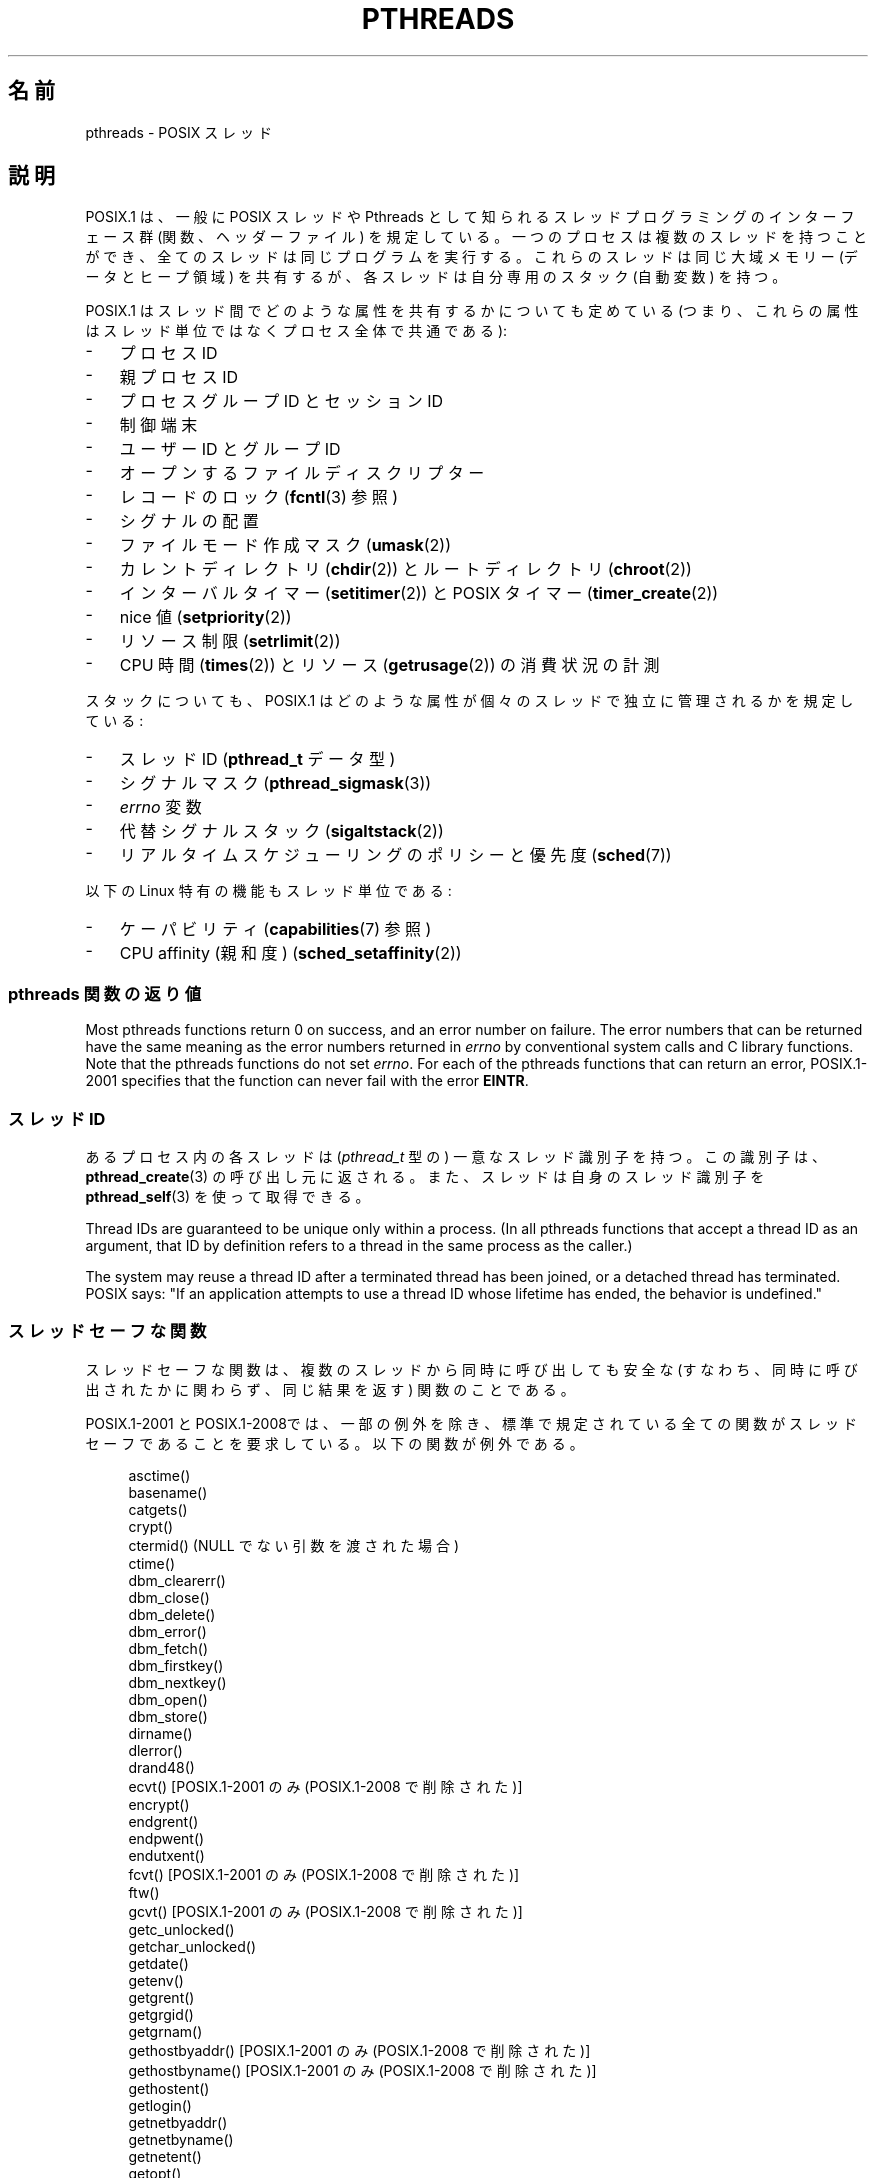 .\" Copyright (c) 2005 by Michael Kerrisk <mtk.manpages@gmail.com>
.\"
.\" %%%LICENSE_START(VERBATIM)
.\" Permission is granted to make and distribute verbatim copies of this
.\" manual provided the copyright notice and this permission notice are
.\" preserved on all copies.
.\"
.\" Permission is granted to copy and distribute modified versions of this
.\" manual under the conditions for verbatim copying, provided that the
.\" entire resulting derived work is distributed under the terms of a
.\" permission notice identical to this one.
.\"
.\" Since the Linux kernel and libraries are constantly changing, this
.\" manual page may be incorrect or out-of-date.  The author(s) assume no
.\" responsibility for errors or omissions, or for damages resulting from
.\" the use of the information contained herein.  The author(s) may not
.\" have taken the same level of care in the production of this manual,
.\" which is licensed free of charge, as they might when working
.\" professionally.
.\"
.\" Formatted or processed versions of this manual, if unaccompanied by
.\" the source, must acknowledge the copyright and authors of this work.
.\" %%%LICENSE_END
.\"
.\"*******************************************************************
.\"
.\" This file was generated with po4a. Translate the source file.
.\"
.\"*******************************************************************
.\"
.\" Japanese Version Copyright (c) 2005 Akihiro MOTOKI all rights reserved.
.\" Translated 2005-09-06, Akihiro MOTOKI <amotoki@dd.iij4u.or.jp>
.\" Updated 2006-04-15, Akihiro MOTOKI, LDP v2.29
.\" Updated 2007-01-05, Akihiro MOTOKI, LDP v2.43
.\" Updated 2008-08-08, Akihiro MOTOKI, LDP v3.05
.\" Updated 2008-11-05, Akihiro MOTOKI, LDP v3.12
.\" Updated 2008-11-09, Akihiro MOTOKI, LDP v3.13
.\" Updated 2008-12-26, Akihiro MOTOKI, LDP v3.14
.\"
.TH PTHREADS 7 2020\-12\-21 Linux "Linux Programmer's Manual"
.SH 名前
pthreads \- POSIX スレッド
.SH 説明
POSIX.1 は、一般に POSIX スレッドや Pthreads として知られる スレッドプログラミングのインターフェース群
(関数、ヘッダーファイル)  を規定している。一つのプロセスは複数のスレッドを持つことができ、 全てのスレッドは同じプログラムを実行する。
これらのスレッドは同じ大域メモリー (データとヒープ領域) を共有するが、 各スレッドは自分専用のスタック (自動変数) を持つ。
.PP
POSIX.1 はスレッド間でどのような属性を共有するかについても定めている (つまり、これらの属性はスレッド単位ではなくプロセス全体で共通である):
.IP \- 3
プロセス ID
.IP \- 3
親プロセス ID
.IP \- 3
プロセスグループ ID とセッション ID
.IP \- 3
制御端末
.IP \- 3
ユーザー ID とグループ ID
.IP \- 3
オープンするファイルディスクリプター
.IP \- 3
レコードのロック (\fBfcntl\fP(3)  参照)
.IP \- 3
シグナルの配置
.IP \- 3
ファイルモード作成マスク (\fBumask\fP(2))
.IP \- 3
カレントディレクトリ (\fBchdir\fP(2))  とルートディレクトリ (\fBchroot\fP(2))
.IP \- 3
インターバルタイマー (\fBsetitimer\fP(2))  と POSIX タイマー (\fBtimer_create\fP(2))
.IP \- 3
nice 値 (\fBsetpriority\fP(2))
.IP \- 3
リソース制限 (\fBsetrlimit\fP(2))
.IP \- 3
CPU 時間 (\fBtimes\fP(2))  とリソース (\fBgetrusage\fP(2))  の消費状況の計測
.PP
スタックについても、POSIX.1 はどのような属性が 個々のスレッドで独立に管理されるかを規定している:
.IP \- 3
スレッド ID (\fBpthread_t\fP データ型)
.IP \- 3
シグナルマスク (\fBpthread_sigmask\fP(3))
.IP \- 3
\fIerrno\fP 変数
.IP \- 3
代替シグナルスタック (\fBsigaltstack\fP(2))
.IP \- 3
リアルタイムスケジューリングのポリシーと優先度 (\fBsched\fP(7))
.PP
以下の Linux 特有の機能もスレッド単位である:
.IP \- 3
ケーパビリティ (\fBcapabilities\fP(7)  参照)
.IP \- 3
CPU affinity (親和度)  (\fBsched_setaffinity\fP(2))
.SS "pthreads 関数の返り値"
Most pthreads functions return 0 on success, and an error number on
failure.  The error numbers that can be returned have the same meaning as
the error numbers returned in \fIerrno\fP by conventional system calls and C
library functions.  Note that the pthreads functions do not set \fIerrno\fP.
For each of the pthreads functions that can return an error, POSIX.1\-2001
specifies that the function can never fail with the error \fBEINTR\fP.
.SS "スレッド ID"
あるプロセス内の各スレッドは (\fIpthread_t\fP 型の) 一意なスレッド識別子を持つ。 この識別子は、 \fBpthread_create\fP(3)
の呼び出し元に返される。また、スレッドは自身のスレッド識別子を \fBpthread_self\fP(3) を使って取得できる。
.PP
Thread IDs are guaranteed to be unique only within a process.  (In all
pthreads functions that accept a thread ID as an argument, that ID by
definition refers to a thread in the same process as the caller.)
.PP
The system may reuse a thread ID after a terminated thread has been joined,
or a detached thread has terminated.  POSIX says: "If an application
attempts to use a thread ID whose lifetime has ended, the behavior is
undefined."
.SS スレッドセーフな関数
スレッドセーフな関数は、複数のスレッドから同時に呼び出しても安全な (すなわち、同時に呼び出されたかに関わらず、同じ結果を返す) 関数のことである。
.PP
POSIX.1\-2001 と POSIX.1\-2008では、一部の例外を除き、 標準で規定されている全ての関数がスレッドセーフであることを要求している。
以下の関数が例外である。
.PP
.in +4n
.EX
asctime()
basename()
catgets()
crypt()
ctermid() (NULL でない引数を渡された場合)
ctime()
dbm_clearerr()
dbm_close()
dbm_delete()
dbm_error()
dbm_fetch()
dbm_firstkey()
dbm_nextkey()
dbm_open()
dbm_store()
dirname()
dlerror()
drand48()
ecvt() [POSIX.1\-2001 のみ (POSIX.1\-2008 で削除された)]
encrypt()
endgrent()
endpwent()
endutxent()
fcvt() [POSIX.1\-2001 のみ (POSIX.1\-2008 で削除された)]
ftw()
gcvt() [POSIX.1\-2001 のみ (POSIX.1\-2008 で削除された)]
getc_unlocked()
getchar_unlocked()
getdate()
getenv()
getgrent()
getgrgid()
getgrnam()
gethostbyaddr() [POSIX.1\-2001 のみ (POSIX.1\-2008 で削除された)]
gethostbyname() [POSIX.1\-2001 のみ (POSIX.1\-2008 で削除された)]
gethostent()
getlogin()
getnetbyaddr()
getnetbyname()
getnetent()
getopt()
getprotobyname()
getprotobynumber()
getprotoent()
getpwent()
getpwnam()
getpwuid()
getservbyname()
getservbyport()
getservent()
getutxent()
getutxid()
getutxline()
gmtime()
hcreate()
hdestroy()
hsearch()
inet_ntoa()
l64a()
lgamma()
lgammaf()
lgammal()
localeconv()
localtime()
lrand48()
mrand48()
nftw()
nl_langinfo()
ptsname()
putc_unlocked()
putchar_unlocked()
putenv()
pututxline()
rand()
readdir()
setenv()
setgrent()
setkey()
setpwent()
setutxent()
strerror()
strsignal() [POSIX.1\-2008 で追加された]
strtok()
system() [POSIX.1\-2008 で追加された]
tmpnam() (NULL でない引数を渡された場合)
ttyname()
unsetenv()
wcrtomb() (最後の引数が NULL の場合)
wcsrtombs() (最後の引数が NULL の場合)
wcstombs()
wctomb()
.EE
.in
.SS "async\-cancel\-safe 関数"
async\-cancel\-safe 関数は、
非同期キャンセル機能が有効になっているアプリケーションで
安全に呼び出すことができる関数のことである
(\fBpthread_setcancelstate\fP(3) を参照)。
.PP
以下の関数だけが、POSIX.1\-2001 と POSIX.1\-2008 で async\-cancel\-safe で
なければならないとされている。
.PP
.in +4n
.EX
pthread_cancel()
pthread_setcancelstate()
pthread_setcanceltype()
.EE
.in
.SS "取り消しポイント (cancellation points)"
POSIX.1 の規定では、特定の関数は取り消しポイントでなければならず、 他の特定の関数は取り消しポイントであってもよいとされている。
あるスレッドが取り消し可能で、その取り消し種別 (cancelability type)  が延期 (deferred)
で、そのスレッドに対する取り消し要求が処理待ちの場合、 取り消しポイントである関数を呼び出した時点で、そのスレッドのキャンセルが 行われる。
.PP
POSIX.1\-2001 と POSIX.1\-2008 の両方、もしくはいずれか一方では、 以下の関数は、取り消しポイント (cancellation
points) で あることが必須となっている。
.PP
.\" FIXME
.\" Document the list of all functions that are cancellation points in glibc
.in +4n
.EX
accept()
aio_suspend()
clock_nanosleep()
close()
connect()
creat()
fcntl() F_SETLKW
fdatasync()
fsync()
getmsg()
getpmsg()
lockf() F_LOCK
mq_receive()
mq_send()
mq_timedreceive()
mq_timedsend()
msgrcv()
msgsnd()
msync()
nanosleep()
open()
openat() [POSIX.1\-2008 で追加された]
pause()
poll()
pread()
pselect()
pthread_cond_timedwait()
pthread_cond_wait()
pthread_join()
pthread_testcancel()
putmsg()
putpmsg()
pwrite()
read()
readv()
recv()
recvfrom()
recvmsg()
select()
sem_timedwait()
sem_wait()
send()
sendmsg()
sendto()
sigpause() [POSIX.1\-2001 only (moves to "may" list in POSIX.1\-2008)]
sigsuspend()
sigtimedwait()
sigwait()
sigwaitinfo()
sleep()
system()
tcdrain()
usleep() [POSIX.1\-2001 のみ (POSIX.1\-2008 で削除された)]
wait()
waitid()
waitpid()
write()
writev()
.EE
.in
.PP
POSIX.1\-2001 と POSIX.1\-2008 の両方、もしくはいずれか一方では、 以下の関数は、取り消しポイント (cancellation
points) で あってもよいことになっている。
.PP
.in +4n
.EX
access()
asctime()
asctime_r()
catclose()
catgets()
catopen()
chmod() [POSIX.1\-2008 で追加された]
chown() [POSIX.1\-2008 で追加された]
closedir()
closelog()
ctermid()
ctime()
ctime_r()
dbm_close()
dbm_delete()
dbm_fetch()
dbm_nextkey()
dbm_open()
dbm_store()
dlclose()
dlopen()
dprintf() [POSIX.1\-2008 で追加された]
endgrent()
endhostent()
endnetent()
endprotoent()
endpwent()
endservent()
endutxent()
faccessat() [POSIX.1\-2008 で追加された]
fchmod() [POSIX.1\-2008 で追加された]
fchmodat() [POSIX.1\-2008 で追加された]
fchown() [POSIX.1\-2008 で追加された]
fchownat() [POSIX.1\-2008 で追加された]
fclose()
fcntl() (cmd 引数が何であっても)
fflush()
fgetc()
fgetpos()
fgets()
fgetwc()
fgetws()
fmtmsg()
fopen()
fpathconf()
fprintf()
fputc()
fputs()
fputwc()
fputws()
fread()
freopen()
fscanf()
fseek()
fseeko()
fsetpos()
fstat()
fstatat() [POSIX.1\-2008 で追加された]
ftell()
ftello()
ftw()
futimens() [POSIX.1\-2008 で追加された]
fwprintf()
fwrite()
fwscanf()
getaddrinfo()
getc()
getc_unlocked()
getchar()
getchar_unlocked()
getcwd()
getdate()
getdelim() [POSIX.1\-2008 で追加された]
getgrent()
getgrgid()
getgrgid_r()
getgrnam()
getgrnam_r()
gethostbyaddr() [POSIX.1\-2001 のみ (この関数は
                 POSIX.1\-2008 で削除されている)]
gethostbyname() [POSIX.1\-2001 のみ (この関数は
                 POSIX.1\-2008 で削除されている)]
gethostent()
gethostid()
gethostname()
getline() [POSIX.1\-2008 で追加された]
getlogin()
getlogin_r()
getnameinfo()
getnetbyaddr()
getnetbyname()
getnetent()
getopt() (opterr が 0 以外の場合)
getprotobyname()
getprotobynumber()
getprotoent()
getpwent()
getpwnam()
getpwnam_r()
getpwuid()
getpwuid_r()
gets()
getservbyname()
getservbyport()
getservent()
getutxent()
getutxid()
getutxline()
getwc()
getwchar()
getwd() [POSIX.1\-2001 のみ (この関数は
         POSIX.1\-2008 で削除されている)]
glob()
iconv_close()
iconv_open()
ioctl()
link()
linkat() [POSIX.1\-2008 で追加された]
lio_listio() [POSIX.1\-2008 で追加された]
localtime()
localtime_r()
lockf() [POSIX.1\-2008 で追加された]
lseek()
lstat()
mkdir() [POSIX.1\-2008 で追加された]
mkdirat() [POSIX.1\-2008 で追加された]
mkdtemp() [POSIX.1\-2008 で追加された]
mkfifo() [POSIX.1\-2008 で追加された]
mkfifoat() [POSIX.1\-2008 で追加された]
mknod() [POSIX.1\-2008 で追加された]
mknodat() [POSIX.1\-2008 で追加された]
mkstemp()
mktime()
nftw()
opendir()
openlog()
pathconf()
pclose()
perror()
popen()
posix_fadvise()
posix_fallocate()
posix_madvise()
posix_openpt()
posix_spawn()
posix_spawnp()
posix_trace_clear()
posix_trace_close()
posix_trace_create()
posix_trace_create_withlog()
posix_trace_eventtypelist_getnext_id()
posix_trace_eventtypelist_rewind()
posix_trace_flush()
posix_trace_get_attr()
posix_trace_get_filter()
posix_trace_get_status()
posix_trace_getnext_event()
posix_trace_open()
posix_trace_rewind()
posix_trace_set_filter()
posix_trace_shutdown()
posix_trace_timedgetnext_event()
posix_typed_mem_open()
printf()
psiginfo() [POSIX.1\-2008 で追加された]
psignal() [POSIX.1\-2008 で追加された]
pthread_rwlock_rdlock()
pthread_rwlock_timedrdlock()
pthread_rwlock_timedwrlock()
pthread_rwlock_wrlock()
putc()
putc_unlocked()
putchar()
putchar_unlocked()
puts()
pututxline()
putwc()
putwchar()
readdir()
readdir_r()
readlink() [POSIX.1\-2008 で追加された]
readlinkat() [POSIX.1\-2008 で追加された]
remove()
rename()
renameat() [POSIX.1\-2008 で追加された]
rewind()
rewinddir()
scandir() [POSIX.1\-2008 で追加された]
scanf()
seekdir()
semop()
setgrent()
sethostent()
setnetent()
setprotoent()
setpwent()
setservent()
setutxent()
sigpause() [POSIX.1\-2008 で追加された]
stat()
strerror()
strerror_r()
strftime()
symlink()
symlinkat() [POSIX.1\-2008 で追加された]
sync()
syslog()
tmpfile()
tmpnam()
ttyname()
ttyname_r()
tzset()
ungetc()
ungetwc()
unlink()
unlinkat() [POSIX.1\-2008 で追加された]
utime() [POSIX.1\-2008 で追加された]
utimensat() [POSIX.1\-2008 で追加された]
utimes() [POSIX.1\-2008 で追加された]
vdprintf() [POSIX.1\-2008 で追加された]
vfprintf()
vfwprintf()
vprintf()
vwprintf()
wcsftime()
wordexp()
wprintf()
wscanf()
.EE
.in
.PP
実装時に、標準規格で規定されていないその他の関数を取り消しポイント とすることも認められている。 特に、停止 (block)
する可能性がある非標準の関数を取り消しポイントと する実装はあり得ることだろう (ファイルを扱う可能性のあるほとんどの関数がこれに含まれる)。
.PP
.\" So, scanning "cancellation point" comments in the glibc 2.8 header
.\" files, it looks as though at least the following nonstandard
.\" functions are cancellation points:
.\" endnetgrent
.\" endspent
.\" epoll_pwait
.\" epoll_wait
.\" fcloseall
.\" fdopendir
.\" fflush_unlocked
.\" fgetc_unlocked
.\" fgetgrent
.\" fgetgrent_r
.\" fgetpwent
.\" fgetpwent_r
.\" fgets_unlocked
.\" fgetspent
.\" fgetspent_r
.\" fgetwc_unlocked
.\" fgetws_unlocked
.\" fputc_unlocked
.\" fputs_unlocked
.\" fputwc_unlocked
.\" fputws_unlocked
.\" fread_unlocked
.\" fwrite_unlocked
.\" gai_suspend
.\" getaddrinfo_a
.\" getdate_r
.\" getgrent_r
.\" getgrouplist
.\" gethostbyaddr_r
.\" gethostbyname2
.\" gethostbyname2_r
.\" gethostbyname_r
.\" gethostent_r
.\" getnetbyaddr_r
.\" getnetbyname_r
.\" getnetent_r
.\" getnetgrent
.\" getnetgrent_r
.\" getprotobyname_r
.\" getprotobynumber_r
.\" getprotoent_r
.\" getpw
.\" getpwent_r
.\" getservbyname_r
.\" getservbyport_r
.\" getservent_r
.\" getspent
.\" getspent_r
.\" getspnam
.\" getspnam_r
.\" getutmp
.\" getutmpx
.\" getw
.\" getwc_unlocked
.\" getwchar_unlocked
.\" initgroups
.\" innetgr
.\" mkostemp
.\" mkostemp64
.\" mkstemp64
.\" ppoll
.\" pthread_timedjoin_np
.\" putgrent
.\" putpwent
.\" putspent
.\" putw
.\" putwc_unlocked
.\" putwchar_unlocked
.\" rcmd
.\" rcmd_af
.\" rexec
.\" rexec_af
.\" rresvport
.\" rresvport_af
.\" ruserok
.\" ruserok_af
.\" setnetgrent
.\" setspent
.\" sgetspent
.\" sgetspent_r
.\" updwtmpx
.\" utmpxname
.\" vfscanf
.\" vfwscanf
.\" vscanf
.\" vsyslog
.\" vwscanf
It should be noted that even if an application is not using asynchronous
cancellation, that calling a function from the above list from an
asynchronous signal handler may cause the equivalent of asynchronous
cancellation.  The underlying user code may not expect asynchronous
cancellation and the state of the user data may become inconsistent.
Therefore signals should be used with caution when entering a region of
deferred cancellation.
.SS "Linux でのコンパイル"
Linux では、Pthreads API を用いたプログラムは \fIcc \-pthread\fP でコンパイルすべきである。
.SS "POSIX スレッドの Linux での実装"
これまで、2つのスレッドの実装が Linux の GNU C ライブラリにより 提供されてきた。
.TP 
\fBLinuxThreads\fP
最初の Pthreads の実装。
glibc 2.4 以降は、この実装はもはやサポートされていない。
.TP 
\fBNPTL\fP (Native POSIX Threads Library)
新しい Pthreads の実装。LinuxThreads と比べると、 NPTL は POSIX.1 の要求仕様への準拠の度合いが高く、
多数のスレッドを作成した際の性能も高い。 NPTL は glibc 2.3.2 以降で利用可能である。 NPTL を利用するには Linux 2.6
カーネルに実装されている機能が必要である。
.PP
どちらの実装もいわゆる 1:1 実装、すなわち個々のスレッドが カーネルのスケジューリング実体にマッピングされる。 どちらのスレッドの実装も Linux
の \fBclone\fP(2)  システムコールを利用している。 NPTL では、スレッド同期の基本機構 (mutex や スレッドの join 等) は
Linux の \fBfutex\fP(2)  システムコールを使って実装されている。
.SS LinuxThreads
この実装の大きな特徴は以下の通りである:
.IP \- 3
メインスレッド (最初のスレッド) とプログラムが \fBpthread_create\fP(3)  を使って作成したスレッドに加え、 この実装では「管理
(manager)」スレッドが作成される。 管理スレッドはスレッドの作成と終了を取り扱う (このスレッドがうっかり kill
されると、問題が起こることがある)。
.IP \- 3
この実装では内部でシグナルを使用している。 Linux 2.2 以降では、リアルタイムシグナルのうち最初の 3つが使われる (\fBsignal\fP(7)
参照)。 それ以前のカーネルでは \fBSIGUSR1\fP と \fBSIGUSR2\fP が使われる。
アプリケーションは、スレッド実装で利用されているシグナルを どれも使わないようにしなければならない。
.IP \- 3
スレッド間でプロセス ID を共有しない (実際には LinuxThreads のスレッドは通常よりは情報を共有するプロセスとして
実装されているが、一つの共通のプロセス ID を共有してはいない)。 (管理スレッドを含む) LinuxThreads スレッドは \fBps\fP(1)
を使うと別のプロセスのように見える。
.PP
LinuxThreads の実装では POSIX.1 仕様から逸脱している点が いくつかある。以下に示すような点がある:
.IP \- 3
\fBgetpid\fP(2)  を呼び出したときに、スレッド毎に異なる値が返される。
.IP \- 3
メインスレッド以外のスレッドで \fBgetppid\fP(2)  を呼び出すと、管理スレッドのプロセス ID が返される。 本当は、これらのスレッドで
\fBgetppid\fP(2)  を呼んだ場合にはメインスレッドでの \fBgetppid\fP(2)  と同じ値が返るべきである。
.IP \- 3
あるスレッドが \fBfork\fP(2)  を使って新しい子プロセスを作成した場合、 どのスレッドでもこの子プロセスを \fBwait\fP(2)
できるべきである。しかしながら、この実装では子プロセスを作成した スレッドだけがこの子プロセスを \fBwait\fP(2)  できる。
.IP \- 3
あるスレッドが \fBexecve\fP(2)  を呼び出した場合、他のスレッドは全て終了される (POSIX.1 の仕様通り)。
しかしながら、新しいプロセスは \fBexecve\fP(2)  を呼んだスレッドと同じ PID を持つ。正しくは メインスレッドと同じ PID
を持つべきである。
.IP \- 3
スレッド間でユーザー ID とグループ ID が共有されない このことは、set\-user\-ID プログラムで面倒な事態を招いたり、 アプリケーションが
\fBseteuid\fP(2)  などを使って信用情報 (credentials) を変更した場合に Pthreads 関数が失敗する原因となる。
.IP \- 3
スレッド間で共通のセッション ID やプロセスグループ ID を共有しない。
.IP \- 3
スレッド間で \fBfcntl\fP(2)  を使って作成されるレコードロックを共有しない。
.IP \- 3
\fBtimes\fP(2)  と \fBgetrusage\fP(2)  が返す情報がプロセス全体の情報でなくスレッド単位の情報である。
.IP \- 3
スレッド間でセマフォのアンドゥ値 (\fBsemop\fP(2)  参照) を共有しない。
.IP \- 3
スレッド間でインターバルタイマーを共有しない。
.IP \- 3
スレッドは共通の nice 値を共有しない。
.IP \- 3
POSXI.1 では、全体としてのプロセスに送られるシグナルと、 個別のスレッドに送られるシグナルを区別して考えている。 POSIX.1
によると、プロセスに送られたシグナル (例えば \fBkill\fP(2)  を使って送る) は、そのプロセスに属すスレッドのうち 勝手に
(arbitrarily) に選択された一つのスレッドにより処理される ことになっている。LinuxThreads はプロセスに送られるシグナルの
概念に対応しておらず、シグナルは特定のスレッドにだけ送ることができる。
.IP \- 3
スレッドはそれぞれの独自の代替シグナルスタックの設定を持つ。 しかし、新しいスレッドの代替シグナルスタックの設定は
そのスレッドを作成したスレッドからコピーされ、そのため スレッドは最初は一つの代替シグナルスタックを共有する。
(仕様では、新しいスレッドは代替シグナルスタックが定義されていない状態 で開始されるべきとされている。
2つのスレッドが共有されている代替シグナルスタック上で同時に シグナルの処理を行った場合、予測不可能なプログラムのエラーが 起こり得る。)
.SS NPTL
NPTL では、一つのプロセスの全てのスレッドは同じスレッドグループ に属する; スレッドグループの全メンバーは同じ PID を共有する。 NPTL
は管理スレッド (manager thread) を利用しない。
.PP
 NPTL は内部でリアルタイムシグナルのうち最初の 2つの番号を使用しており、これらのシグナルはアプリケーションでは使用できない。詳細は
\fBnptl\fP(7) を参照のこと。
.PP
NPTL にも POSIX.1 に準拠していない点が少なくとも一つある:
.IP \- 3
.\" FIXME . bug report filed for NPTL nice nonconformance
.\" http://bugzilla.kernel.org/show_bug.cgi?id=6258
.\" Sep 08: there is a patch by Denys Vlasenko to address this
.\" "make setpriority POSIX compliant; introduce PRIO_THREAD extension"
.\" Monitor this to see if it makes it into mainline.
スレッドは共通の nice 値を共有しない。
.PP
NPTL の標準非準拠な点のうちいくつかは以前のカーネルでのみ発生する:
.IP \- 3
\fBtimes\fP(2)  と \fBgetrusage\fP(2)  が返す情報がプロセス全体の情報でなくスレッド単位の情報である (カーネル 2.6.9
で修正された)。
.IP \- 3
スレッド間でリソース制限を共有しない (カーネル 2.6.10 で修正された)。
.IP \- 3
スレッド間でインターバルタイマーを共有しない (カーネル 2.6.12 で修正された)。
.IP \- 3
メインスレッドだけが \fBsetsid\fP(2)  を使って新しいセッションを開始することができる (カーネル 2.6.16 で修正された)。
.IP \- 3
メインスレッドだけが \fBsetpgid\fP(2)  を使ってそのプロセスをプロセスグループリーダーにすることができる (カーネル 2.6.16
で修正された)。
.IP \- 3
スレッドはそれぞれの独自の代替シグナルスタックの設定を持つ。 しかし、新しいスレッドの代替シグナルスタックの設定は
そのスレッドを作成したスレッドからコピーされ、そのため スレッドは最初は一つの代替シグナルスタックを共有する (カーネル 2.6.16 で修正された)。
.PP
NPTL の実装では以下の点についても注意すること:
.IP \- 3
スタックサイズのリソースのソフトリミット (\fBsetrlimit\fP(2)  の \fBRLIMIT_STACK\fP の説明を参照) が
\fIunlimited\fP 以外の値に設定されている場合、ソフトリミットの値が 新しいスレッドのデフォルトのスタックサイズとなる。
設定を有効にするためには、プログラムを実行する前にリミット値を 設定しておかなければならない。たいていは、シェルの組み込みコマンドの \fIulimit
\-s\fP (C シェルでは \fIlimit stacksize\fP)  を使って設定する。
.SS スレッド実装の判定
glibc 2.3.2 以降では、 \fBgetconf\fP(1)  コマンドを使って、 システムのスレッド実装を判定することができる。 以下に例を示す:
.PP
.in +4n
.EX
bash$ getconf GNU_LIBPTHREAD_VERSION
NPTL 2.3.4
.EE
.in
.PP
ぞれ以前の glibc のバージョンでは、以下のようなコマンドで デフォルトのスレッド実装を判定することができる。
.PP
.in +4n
.EX
bash$ $( ldd /bin/ls | grep libc.so | awk \(aq{print $3}\(aq ) | \e
                egrep \-i \(aqthreads|ntpl\(aq
        Native POSIX Threads Library by Ulrich Drepper et al
.EE
.in
.SS "スレッドの実装の選択: LD_ASSUME_KERNEL"
LinuxThreads と NPTL の両方をサポートしている glibc (glibc 2.3.\fIx\fP) があるシステムでは、
\fBLD_ASSUME_KERNEL\fP 環境変数を使うことで、動的リンカーがデフォルトで 選択するスレッド実装を上書きすることができる。
この変数により、動的リンカーが特定のバージョンのカーネル上で 動作していると仮定するように指定する。 NPTL
が必要とするサポート機能を提供していないカーネルバージョンを 指定することで、強制的に LinuxThreads を使うことができる
(このようなことをする最もありそうな場面は、 LinuxThreads の標準非準拠な振舞いに依存する (壊れた) アプリケーション
を動作させる場合だろう)。 以下に例を示す:
.PP
.in +4n
.EX
bash$ $( LD_ASSUME_KERNEL=2.2.5 ldd /bin/ls | grep libc.so | \e
                awk \(aq{print $3}\(aq ) | egrep \-i \(aqthreads|nptl\(aq
        linuxthreads\-0.10 by Xavier Leroy
.EE
.in
.SH 関連項目
.ad l
.nh
\fBclone\fP(2), \fBfork\fP(2), \fBfutex\fP(2), \fBgettid\fP(2), \fBproc\fP(5),
\fBattributes\fP(7), \fBfutex\fP(7), \fBnptl\fP(7), \fBsigevent\fP(7), \fBsignal\fP(7)
.PP
pthreads の各種マニュアルページ、例えば: \fBpthread_atfork\fP(3), \fBpthread_attr_init\fP(3),
\fBpthread_cancel\fP(3), \fBpthread_cleanup_push\fP(3), \fBpthread_cond_signal\fP(3),
\fBpthread_cond_wait\fP(3), \fBpthread_create\fP(3), \fBpthread_detach\fP(3),
\fBpthread_equal\fP(3), \fBpthread_exit\fP(3), \fBpthread_key_create\fP(3),
\fBpthread_kill\fP(3), \fBpthread_mutex_lock\fP(3), \fBpthread_mutex_unlock\fP(3),
\fBpthread_mutexattr_destroy\fP(3), \fBpthread_mutexattr_init\fP(3),
\fBpthread_once\fP(3), \fBpthread_spin_init\fP(3), \fBpthread_spin_lock\fP(3),
\fBpthread_rwlockattr_setkind_np\fP(3), \fBpthread_setcancelstate\fP(3),
\fBpthread_setcanceltype\fP(3), \fBpthread_setspecific\fP(3),
\fBpthread_sigmask\fP(3), \fBpthread_sigqueue\fP(3), and \fBpthread_testcancel\fP(3)
.SH この文書について
この man ページは Linux \fIman\-pages\fP プロジェクトのリリース 5.10 の一部である。プロジェクトの説明とバグ報告に関する情報は
\%https://www.kernel.org/doc/man\-pages/ に書かれている。

